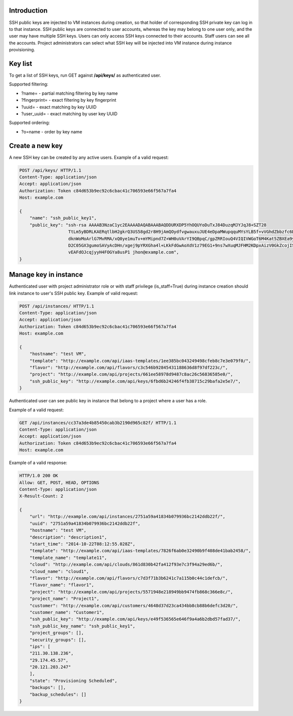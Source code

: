 Introduction
------------

SSH public keys are injected to VM instances during creation, so that holder of corresponding SSH private key can
log in to that instance.
SSH public keys are connected to user accounts, whereas the key may belong to one user only, and the user may have multiple SSH keys.
Users can only access SSH keys connected to their accounts. Staff users can see all the accounts.
Project administrators can select what SSH key will be injected into VM instance during instance provisioning.

Key list
--------

To get a list of SSH keys, run GET against **/api/keys/** as authenticated user.

Supported filtering:

- ?name=  - partial matching filtering by key name
- ?fingerprint= - exact filtering by key fingerprint
- ?uuid= - exact matching by key UUID
- ?user_uuid= - exact matching by user key UUID

Supported ordering:

- ?o=name - order by key name

Create a new key
----------------

A new SSH key can be created by any active users. Example of a valid request:

.. code-block:: http

    POST /api/keys/ HTTP/1.1
    Content-Type: application/json
    Accept: application/json
    Authorization: Token c84d653b9ec92c6cbac41c706593e66f567a7fa4
    Host: example.com

    {
        "name": "ssh_public_key1",
        "public_key": "ssh-rsa AAAAB3NzaC1yc2EAAAADAQABAAABAQDDURXDP5YhOQUYoDuTxJ84DuzqMJYJqJ8+SZT28
                       TtLm5yBDRLKAERqtlbH2gkrQ3US58gd2r8H9jAmQOydfvgwauxuJUE4eDpaMWupqquMYsYLB5f+vVGhdZbbzfc6DTQ2rY
                       dknWoMoArlG7MvRMA/xQ0ye1muTv+mYMipnd7Z+WH0uVArYI9QBpqC/gpZRRIouQ4VIQIVWGoT6M4Kat5ZBXEa9yP+9du
                       D2C05GX3gumoSAVyAcDHn/xgej9pYRXGha4l+LKkFdGwAoXdV1z79EG1+9ns7wXuqMJFHM2KDpxAizV0GkZcojISvDwuh
                       vEAFdOJcqjyyH4FOGYa8usP1 jhon@example.com",
    }

Manage key in instance
----------------------

Authenticated user with project administrator role or with staff privilege (is_staff=True) during instance creation
should link instance to user's SSH public key. Example of valid request:

.. code-block:: http

    POST /api/instances/ HTTP/1.1
    Content-Type: application/json
    Accept: application/json
    Authorization: Token c84d653b9ec92c6cbac41c706593e66f567a7fa4
    Host: example.com

    {
        "hostname": "test VM",
        "template": "http://example.com/api/iaas-templates/1ee385bc043249498cfeb8c7e3e079f0/",
        "flavor": "http://example.com/api/flavors/c3c546b92845431188636d8f97df223c/",
        "project": "http://example.com/api/projects/661ee58978d9487c8ac26c56836585e0/",
        "ssh_public_key": "http://example.com/api/keys/6fbd6b24246f4fb38715c29bafa2e5e7/",
    }

Authenticated user can see public key in instance that belong to a project where a user has a role.

Example of a valid request:

.. code-block:: http

    GET /api/instances/cc37a3de4b85450cab3b2190d965c82f/ HTTP/1.1
    Content-Type: application/json
    Accept: application/json
    Authorization: Token c84d653b9ec92c6cbac41c706593e66f567a7fa4
    Host: example.com

Example of a valid response:

.. code-block:: http

    HTTP/1.0 200 OK
    Allow: GET, POST, HEAD, OPTIONS
    Content-Type: application/json
    X-Result-Count: 2

    {
        "url": "http://example.com/api/instances/2751a59a41834b079936bc2142ddb22f/",
        "uuid": "2751a59a41834b079936bc2142ddb22f",
        "hostname": "test VM",
        "description": "description1",
        "start_time": "2014-10-22T08:12:55.028Z",
        "template": "http://example.com/api/iaas-templates/7826f6ab0e32490b9f408de41bab2458/",
        "template_name": "template11",
        "cloud": "http://example.com/api/clouds/861d830b42fa412f93e7c3f94a29ed6b/",
        "cloud_name": "cloud1",
        "flavor": "http://example.com/api/flavors/c7d3f71b3b6241c7a115b0c44c1defcb/",
        "flavor_name": "flavor1",
        "project": "http://example.com/api/projects/5571948e218949bb9474fb868c366e8c/",
        "project_name": "Project1",
        "customer": "http://example.com/api/customers/4648d37d23ca434bb8cb88b6defc3d20/",
        "customer_name": "Customer1",
        "ssh_public_key": "http://example.com/api/keys/e49f536565e646f9a4a6b2dbd57fad37/",
        "ssh_public_key_name": "ssh_public_key1",
        "project_groups": [],
        "security_groups": [],
        "ips": [
        "211.30.138.236",
        "29.174.45.57",
        "20.121.203.247"
        ],
        "state": "Provisioning Scheduled",
        "backups": [],
        "backup_schedules": []
    }
